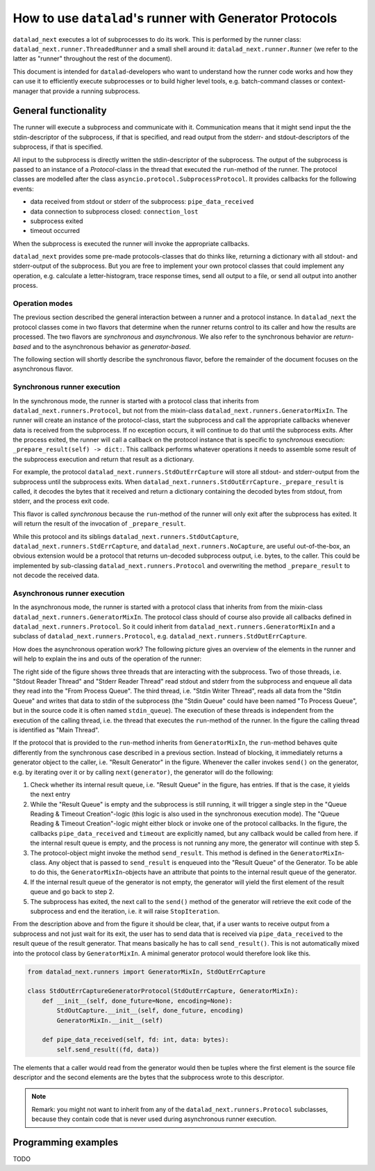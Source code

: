 .. _generator_runner:


How to use ``datalad``'s runner with Generator Protocols
********************************************************

``datalad_next`` executes a lot of subprocesses to do its work. This is performed by the runner class: ``datalad_next.runner.ThreadedRunner`` and a small shell around it: ``datalad_next.runner.Runner`` (we refer to the latter as "runner" throughout the rest of the document).

This document is intended for ``datalad``-developers who want to understand how the runner code works and how they can use it to efficiently execute subprocesses or to build higher level tools, e.g. batch-command classes or context-manager that provide a running subprocess.


General functionality
=====================
The runner will execute a subprocess and communicate with it. Communication means that it might send input the the stdin-descriptor of the subprocess, if that is specified, and read output from the stderr- and stdout-descriptors of the subprocess, if that is specified.

All input to the subprocess is directly written the stdin-descriptor of the subprocess.
The output of the subprocess is passed to an instance of a `Protocol`-class in the thread that executed the ``run``-method of the runner. The protocol classes are modelled after the class ``asyncio.protocol.SubprocessProtocol``. It provides callbacks for the following events:

- data received from stdout or stderr of the subprocess: ``pipe_data_received``
- data connection to subprocess closed: ``connection_lost``
- subprocess exited
- timeout occurred

When the subprocess is executed the runner will invoke the appropriate callbacks.

``datalad_next`` provides some pre-made protocols-classes that do thinks like, returning a dictionary with all stdout- and stderr-output of the subprocess. But you are free to implement your own protocol classes that could implement any operation, e.g. calculate a letter-histogram, trace response times, send all output to a file, or send all output into another process.


Operation modes
---------------

The previous section described the general interaction between a runner and a protocol instance. In ``datalad_next`` the protocol classes come in two flavors that determine when the runner returns control to its caller and how the results are processed. The two flavors are `synchronous` and `asynchronous`. We also refer to the synchronous behavior are `return-based` and to the asynchronous behavior as `generator-based`.

The following section will shortly describe the synchronous flavor, before the remainder of the document focuses on the asynchronous flavor.


Synchronous runner execution
----------------------------

In the synchronous mode, the runner is started with a protocol class that inherits from ``datalad_next.runners.Protocol``, but not from the mixin-class ``datalad_next.runners.GeneratorMixIn``. The runner will create an instance of the protocol-class, start the subprocess and call the appropriate callbacks whenever data is received from the subprocess. If no exception occurs, it will continue to do that until the subprocess exits.
After the process exited, the runner will call a callback on the protocol instance that is specific to `synchronous` execution: ``_prepare_result(self) -> dict:``.
This callback performs whatever operations it needs to assemble some result of the subprocess execution and return that result as a dictionary.

For example, the protocol ``datalad_next.runners.StdOutErrCapture`` will store all stdout- and stderr-output from the subprocess until the subprocess exits. When ``datalad_next.runners.StdOutErrCapture._prepare_result`` is called, it decodes the bytes that it received and return a dictionary containing the decoded bytes from stdout, from stderr, and the process exit code.

This flavor is called `synchronous` because the ``run``-method of the runner will only exit after the subprocess has exited. It will return the result of the invocation of ``_prepare_result``.

While this protocol and its siblings ``datalad_next.runners.StdOutCapture``, ``datalad_next.runners.StdErrCapture``, and ``datalad_next.runners.NoCapture``, are useful out-of-the-box, an obvious extension would be a protocol that returns un-decoded subprocess output, i.e. bytes, to the caller. This could be implemented by sub-classing ``datalad_next.runners.Protocol`` and overwriting the method ``_prepare_result`` to not decode the received data.


Asynchronous runner execution
-----------------------------

In the asynchronous mode, the runner is started with a protocol class that inherits from from the mixin-class ``datalad_next.runners.GeneratorMixIn``. The protocol class should of course also provide all callbacks defined in ``datalad_next.runners.Protocol``. So it could inherit from ``datalad_next.runners.GeneratorMixIn`` and a subclass of ``datalad_next.runners.Protocol``, e.g. ``datalad_next.runners.StdOutErrCapture``.

How does the asynchronous operation work? The following picture gives an overview of the elements in the runner and will help to explain the ins and outs of the operation of the runner:

.. image:: /_static/runner_arch.png
  :alt: architecture of the runner in asynchronous mode


The right side of the figure shows three threads that are interacting with the subprocess.
Two of those threads, i.e. "Stdout Reader Thread" and "Stderr Reader Thread" read stdout and stderr from the subprocess and enqueue all data they read into the "From Process Queue".
The third thread, i.e. "Stdin Writer Thread", reads all data from the "Stdin Queue" and writes that data to stdin of the subprocess (the "Stdin Queue" could have been named "To Process Queue", but in the source code it is often named ``stdin_queue``).
The execution of these threads is independent from the execution of the calling thread, i.e. the thread that executes the ``run``-method of the runner.
In the figure the calling thread is identified as "Main Thread".


If the protocol that is provided to the ``run``-method inherits from ``GeneratorMixIn``, the ``run``-method behaves quite differently from the synchronous case described in a previous section.
Instead of blocking, it immediately returns a generator object to the caller, i.e. "Result Generator" in the figure.
Whenever the caller invokes ``send()`` on the generator, e.g. by iterating over it or by calling ``next(generator)``, the generator will do the following:

1. Check whether its internal result queue, i.e. "Result Queue" in the figure, has entries.
   If that is the case, it yields the next entry

2. While the "Result Queue" is empty and the subprocess is still running, it will trigger a single step in the "Queue Reading & Timeout Creation"-logic (this logic is also used in the synchronous execution mode). The "Queue Reading & Timeout Creation"-logic might either block or invoke one of the protocol callbacks.
   In the figure, the callbacks ``pipe_data_received`` and ``timeout`` are explicitly named, but any callback would be called from here.
   if the internal result queue is empty, and the process is not running any more, the generator will continue with step 5.

3. The protocol-object might invoke the method ``send_result``.
   This method is defined in the ``GeneratorMixIn``-class. Any object that is passed to ``send_result`` is enqueued into the "Result Queue" of the Generator.
   To be able to do this, the ``GeneratorMixIn``-objects have an attribute that points to the internal result queue of the generator.

4. If the internal result queue of the generator is not empty, the generator will yield the first element of the result queue and go back to step 2.

5. The subprocess has exited, the next call to the ``send()`` method of the generator will retrieve the exit code of the subprocess and end the iteration, i.e. it will raise ``StopIteration``.

From the description above and from the figure it should be clear, that, if a user wants to receive output from a subprocess and not just wait for its exit, the user has to send
data that is received via ``pipe_data_received`` to the result queue of the result generator.
That means basically he has to call ``send_result()``.
This is not automatically mixed into the protocol class by ``GeneratorMixIn``. A minimal generator protocol would therefore look like this.

.. code-block:: python

    from datalad_next.runners import GeneratorMixIn, StdOutErrCapture

    class StdOutErrCaptureGeneratorProtocol(StdOutErrCapture, GeneratorMixIn):
        def __init__(self, done_future=None, encoding=None):
            StdOutCapture.__init__(self, done_future, encoding)
            GeneratorMixIn.__init__(self)

        def pipe_data_received(self, fd: int, data: bytes):
            self.send_result((fd, data))


The elements that a caller would read from the generator would then be tuples where the first element is the source file descriptor and the second elements are the bytes that the subprocess wrote to this descriptor.


.. note::
    Remark: you might not want to inherit from any of the ``datalad_next.runners.Protocol`` subclasses, because they contain code that is never used during asynchronous runner execution.


Programming examples
====================
TODO
